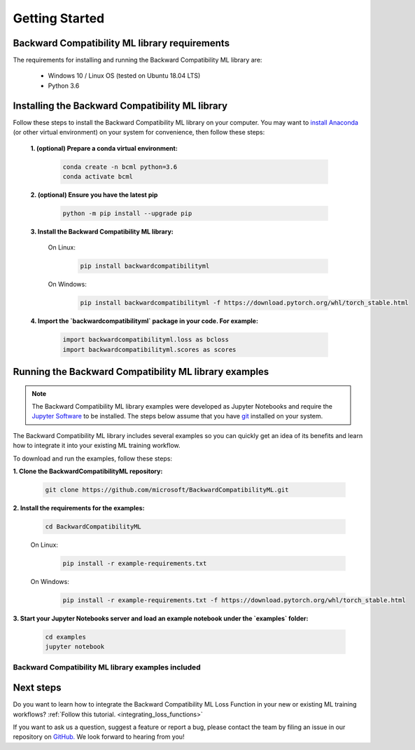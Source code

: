 .. _getting_started:

Getting Started
===============

Backward Compatibility ML library requirements
----------------------------------------------

The requirements for installing and running the Backward Compatibility ML library are:

    - Windows 10 / Linux OS (tested on Ubuntu 18.04 LTS)
    - Python 3.6

Installing the Backward Compatibility ML library
------------------------------------------------

Follow these steps to install the Backward Compatibility ML library on your computer. 
You may want to `install Anaconda <https://www.anaconda.com/distribution/>`_ 
(or other virtual environment) on your system for convenience, then follow these steps:

    **1. (optional) Prepare a conda virtual environment:**
      
        .. code-block:: bash

            conda create -n bcml python=3.6
            conda activate bcml

    **2. (optional) Ensure you have the latest pip**
  
        .. code-block:: bash

            python -m pip install --upgrade pip

    **3. Install the Backward Compatibility ML library:**

        On Linux:
            .. code-block:: bash
            
                pip install backwardcompatibilityml

        On Windows:
            .. code-block:: bash

                pip install backwardcompatibilityml -f https://download.pytorch.org/whl/torch_stable.html
            
    **4. Import the `backwardcompatibilityml` package in your code. For example:**

        .. code-block:: python

            import backwardcompatibilityml.loss as bcloss
            import backwardcompatibilityml.scores as scores

Running the Backward Compatibility ML library examples
------------------------------------------------------

.. note::
    The Backward Compatibility ML library examples were developed as Jupyter Notebooks
    and require the `Jupyter Software <https://jupyter.org/install>`_ to be installed.
    The steps below assume that you have `git <https://git-scm.com/downloads>`_ installed
    on your system. 

The Backward Compatibility ML library includes several examples so you can quickly 
get an idea of its benefits and learn how to integrate it into your existing ML training workflow.

To download and run the examples, follow these steps:

**1. Clone the BackwardCompatibilityML repository:**
      
        .. code-block:: bash

            git clone https://github.com/microsoft/BackwardCompatibilityML.git

**2. Install the requirements for the examples:**

        .. code-block:: bash

            cd BackwardCompatibilityML

        On Linux:
            .. code-block:: bash
            
                pip install -r example-requirements.txt

        On Windows:
            .. code-block:: bash

                pip install -r example-requirements.txt -f https://download.pytorch.org/whl/torch_stable.html
            
**3. Start your Jupyter Notebooks server and load an example notebook under the `examples` folder:**
      
        .. code-block:: bash

            cd examples
            jupyter notebook

Backward Compatibility ML library examples included
^^^^^^^^^^^^^^^^^^^^^^^^^^^^^^^^^^^^^^^^^^^^^^^^^^^

.. csv-table::
   :file: examples.csv

Next steps
----------

Do you want to learn how to integrate the Backward Compatibility ML Loss Function in your new or existing ML training workflows? :ref:`Follow this tutorial. <integrating_loss_functions>`

If you want to ask us a question, suggest a feature or report a bug, please contact the team by filing an issue in our repository on `GitHub. <https://github.com/microsoft/BackwardCompatibilityML/issues>`_ We look forward to hearing from you!

